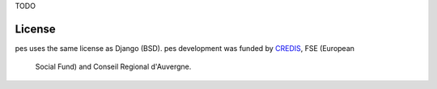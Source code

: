 TODO

License
=======

pes uses the same license as Django (BSD).
pes development was funded by `CREDIS <http://credis.org/>`_, FSE (European
 Social Fund) and Conseil Regional d'Auvergne.
